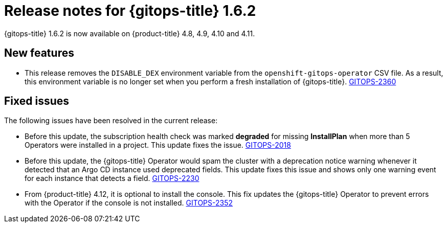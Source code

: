 // Module included in the following assembly:
//
// * gitops/gitops-release-notes.adoc

:_content-type: REFERENCE

[id="gitops-release-notes-1-6-2_{context}"]
= Release notes for {gitops-title} 1.6.2

{gitops-title} 1.6.2 is now available on {product-title} 4.8, 4.9, 4.10 and 4.11.

[id="new-features-1-6-2_{context}"]
== New features

* This release removes the `DISABLE_DEX` environment variable from the `openshift-gitops-operator` CSV file. As a result, this environment variable is no longer set when you perform a fresh installation of {gitops-title}. link:https://issues.redhat.com/browse/GITOPS-2360[GITOPS-2360]

[id="fixed-issues-1-6-2_{context}"]
== Fixed issues

The following issues have been resolved in the current release:

* Before this update, the subscription health check was marked *degraded* for missing *InstallPlan* when more than 5 Operators were installed in a project. This update fixes the issue. link:https://issues.redhat.com/browse/GITOPS-2018[GITOPS-2018]

* Before this update, the {gitops-title} Operator would spam the cluster with a deprecation notice warning whenever it detected that an Argo CD instance used deprecated fields. This update fixes this issue and shows only one warning event for each instance that detects a field. link:https://issues.redhat.com/browse/GITOPS-2230[GITOPS-2230]

* From {product-title} 4.12, it is optional to install the console. This fix updates the {gitops-title} Operator to prevent errors with the Operator if the console is not installed. link:https://issues.redhat.com/browse/GITOPS-2352[GITOPS-2352]
 

